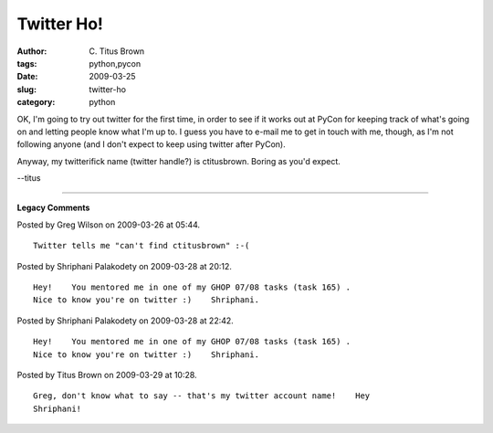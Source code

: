 Twitter Ho!
###########

:author: C\. Titus Brown
:tags: python,pycon
:date: 2009-03-25
:slug: twitter-ho
:category: python


OK, I'm going to try out twitter for the first time, in order to see if it
works out at PyCon for keeping track of what's going on and letting people
know what I'm up to.  I guess you have to e-mail me to get in touch with me,
though, as I'm not following anyone (and I don't expect to keep using twitter
after PyCon).

Anyway, my twitterifick name (twitter handle?) is ctitusbrown.  Boring
as you'd expect.

--titus


----

**Legacy Comments**


Posted by Greg Wilson on 2009-03-26 at 05:44. 

::

   Twitter tells me "can't find ctitusbrown" :-(


Posted by Shriphani Palakodety on 2009-03-28 at 20:12. 

::

   Hey!    You mentored me in one of my GHOP 07/08 tasks (task 165) .
   Nice to know you're on twitter :)    Shriphani.


Posted by Shriphani Palakodety on 2009-03-28 at 22:42. 

::

   Hey!    You mentored me in one of my GHOP 07/08 tasks (task 165) .
   Nice to know you're on twitter :)    Shriphani.


Posted by Titus Brown on 2009-03-29 at 10:28. 

::

   Greg, don't know what to say -- that's my twitter account name!    Hey
   Shriphani!

